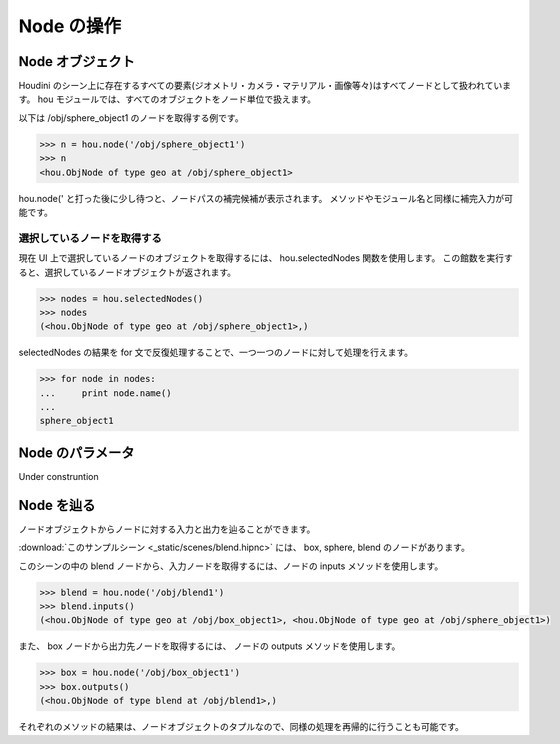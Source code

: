 
===========
Node の操作
===========

Node オブジェクト
=================

Houdini のシーン上に存在するすべての要素(ジオメトリ・カメラ・マテリアル・画像等々)はすべてノードとして扱われています。
hou モジュールでは、すべてのオブジェクトをノード単位で扱えます。

以下は /obj/sphere_object1 のノードを取得する例です。

.. code-block:: python

    >>> n = hou.node('/obj/sphere_object1')
    >>> n
    <hou.ObjNode of type geo at /obj/sphere_object1>

hou.node(' と打った後に少し待つと、ノードパスの補完候補が表示されます。
メソッドやモジュール名と同様に補完入力が可能です。

.. image:: _static/images/node.png


選択しているノードを取得する
----------------------------

現在 UI 上で選択しているノードのオブジェクトを取得するには、 hou.selectedNodes 関数を使用します。
この館数を実行すると、選択しているノードオブジェクトが返されます。

.. code-block:: python

    >>> nodes = hou.selectedNodes()
    >>> nodes
    (<hou.ObjNode of type geo at /obj/sphere_object1>,)

selectedNodes の結果を for 文で反復処理することで、一つ一つのノードに対して処理を行えます。

.. code-block:: python

    >>> for node in nodes:
    ...     print node.name()
    ...
    sphere_object1


Node のパラメータ
=================

Under construntion


Node を辿る
===========

ノードオブジェクトからノードに対する入力と出力を辿ることができます。

:download:`このサンプルシーン <_static/scenes/blend.hipnc>` には、 box, sphere, blend のノードがあります。

このシーンの中の blend ノードから、入力ノードを取得するには、ノードの inputs メソッドを使用します。

.. code-block:: python

    >>> blend = hou.node('/obj/blend1')
    >>> blend.inputs()
    (<hou.ObjNode of type geo at /obj/box_object1>, <hou.ObjNode of type geo at /obj/sphere_object1>)


また、 box ノードから出力先ノードを取得するには、 ノードの outputs メソッドを使用します。

.. code-block:: python

    >>> box = hou.node('/obj/box_object1')
    >>> box.outputs()
    (<hou.ObjNode of type blend at /obj/blend1>,)


それぞれのメソッドの結果は、ノードオブジェクトのタプルなので、同様の処理を再帰的に行うことも可能です。

